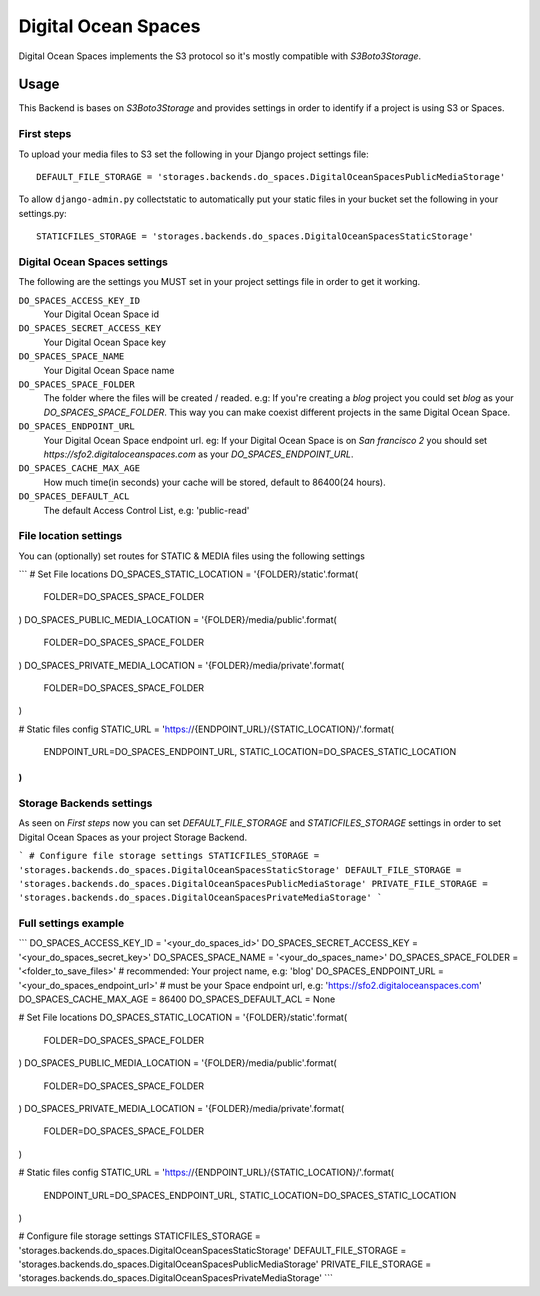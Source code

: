 Digital Ocean Spaces
====================

Digital Ocean Spaces implements the S3 protocol so it's mostly compatible with `S3Boto3Storage`.

Usage
*****

This Backend is bases on `S3Boto3Storage` and provides settings in order to identify if a project is using S3 or Spaces.


First steps
-----------

To upload your media files to S3 set the following in your Django project settings file::

    DEFAULT_FILE_STORAGE = 'storages.backends.do_spaces.DigitalOceanSpacesPublicMediaStorage'

To allow ``django-admin.py`` collectstatic to automatically put your static files in your bucket set the following in your settings.py::

    STATICFILES_STORAGE = 'storages.backends.do_spaces.DigitalOceanSpacesStaticStorage'


Digital Ocean Spaces settings
------------------------------

The following are the settings you MUST set in your project settings file in order to get it working.

``DO_SPACES_ACCESS_KEY_ID``
    Your Digital Ocean Space id


``DO_SPACES_SECRET_ACCESS_KEY``
    Your Digital Ocean Space key

``DO_SPACES_SPACE_NAME``
    Your Digital Ocean Space name


``DO_SPACES_SPACE_FOLDER``
    The folder where the files will be created / readed.
    e.g: If you're creating a `blog` project you could set `blog` as your `DO_SPACES_SPACE_FOLDER`. This way you can make coexist different projects in the same Digital Ocean Space.


``DO_SPACES_ENDPOINT_URL``
    Your Digital Ocean Space endpoint url.
    eg: If your Digital Ocean Space is on `San francisco 2` you should set `https://sfo2.digitaloceanspaces.com` as your `DO_SPACES_ENDPOINT_URL`.


``DO_SPACES_CACHE_MAX_AGE``
  How much time(in seconds) your cache will be stored, default to 86400(24 hours).


``DO_SPACES_DEFAULT_ACL``
  The default Access Control List, e.g: 'public-read'


File location settings
----------------------

You can (optionally) set routes for STATIC & MEDIA files using the following settings

```
# Set File locations
DO_SPACES_STATIC_LOCATION = '{FOLDER}/static'.format(
    FOLDER=DO_SPACES_SPACE_FOLDER
)
DO_SPACES_PUBLIC_MEDIA_LOCATION = '{FOLDER}/media/public'.format(
    FOLDER=DO_SPACES_SPACE_FOLDER
)
DO_SPACES_PRIVATE_MEDIA_LOCATION = '{FOLDER}/media/private'.format(
    FOLDER=DO_SPACES_SPACE_FOLDER
)

#  Static files config
STATIC_URL = 'https://{ENDPOINT_URL}/{STATIC_LOCATION}/'.format(
    ENDPOINT_URL=DO_SPACES_ENDPOINT_URL,
    STATIC_LOCATION=DO_SPACES_STATIC_LOCATION
)
```


Storage Backends settings
-------------------------

As seen on *First steps* now you can set `DEFAULT_FILE_STORAGE` and `STATICFILES_STORAGE` settings in order to set Digital Ocean Spaces as your project Storage Backend.

```
# Configure file storage settings
STATICFILES_STORAGE = 'storages.backends.do_spaces.DigitalOceanSpacesStaticStorage'
DEFAULT_FILE_STORAGE = 'storages.backends.do_spaces.DigitalOceanSpacesPublicMediaStorage'
PRIVATE_FILE_STORAGE = 'storages.backends.do_spaces.DigitalOceanSpacesPrivateMediaStorage'
```

Full settings example
---------------------

```
DO_SPACES_ACCESS_KEY_ID = '<your_do_spaces_id>'
DO_SPACES_SECRET_ACCESS_KEY = '<your_do_spaces_secret_key>'
DO_SPACES_SPACE_NAME = '<your_do_spaces_name>'
DO_SPACES_SPACE_FOLDER = '<folder_to_save_files>'  # recommended: Your project name, e.g: 'blog'
DO_SPACES_ENDPOINT_URL = '<your_do_spaces_endpoint_url>'  # must be your Space endpoint url, e.g: 'https://sfo2.digitaloceanspaces.com'
DO_SPACES_CACHE_MAX_AGE = 86400
DO_SPACES_DEFAULT_ACL = None

# Set File locations
DO_SPACES_STATIC_LOCATION = '{FOLDER}/static'.format(
    FOLDER=DO_SPACES_SPACE_FOLDER
)
DO_SPACES_PUBLIC_MEDIA_LOCATION = '{FOLDER}/media/public'.format(
    FOLDER=DO_SPACES_SPACE_FOLDER
)
DO_SPACES_PRIVATE_MEDIA_LOCATION = '{FOLDER}/media/private'.format(
    FOLDER=DO_SPACES_SPACE_FOLDER
)

#  Static files config
STATIC_URL = 'https://{ENDPOINT_URL}/{STATIC_LOCATION}/'.format(
    ENDPOINT_URL=DO_SPACES_ENDPOINT_URL,
    STATIC_LOCATION=DO_SPACES_STATIC_LOCATION
)

# Configure file storage settings
STATICFILES_STORAGE = 'storages.backends.do_spaces.DigitalOceanSpacesStaticStorage'
DEFAULT_FILE_STORAGE = 'storages.backends.do_spaces.DigitalOceanSpacesPublicMediaStorage'
PRIVATE_FILE_STORAGE = 'storages.backends.do_spaces.DigitalOceanSpacesPrivateMediaStorage'
```
